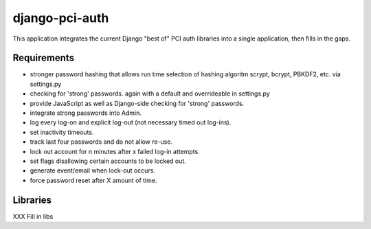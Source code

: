
django-pci-auth
===============

This application integrates the current Django "best of" PCI auth libraries into a single application, then fills in the gaps.

Requirements
------------

- stronger password hashing that allows run time selection of hashing algoritm scrypt, bcrypt, PBKDF2, etc. via settings.py
- checking for 'strong' passwords. again with a default and overrideable in settings.py
- provide JavaScript as well as Django-side checking for 'strong' passwords.
- integrate strong passwords into Admin.
- log every log-on and explicit log-out (not necessary timed out log-ins).
- set inactivity timeouts.
- track last four passwords and do not allow re-use.
- lock out account for n minutes after x failed log-in attempts.
- set flags disallowing certain accounts to be locked out.
- generate event/email when lock-out occurs.
- force password reset after X amount of time.

Libraries
---------

XXX Fill in libs
